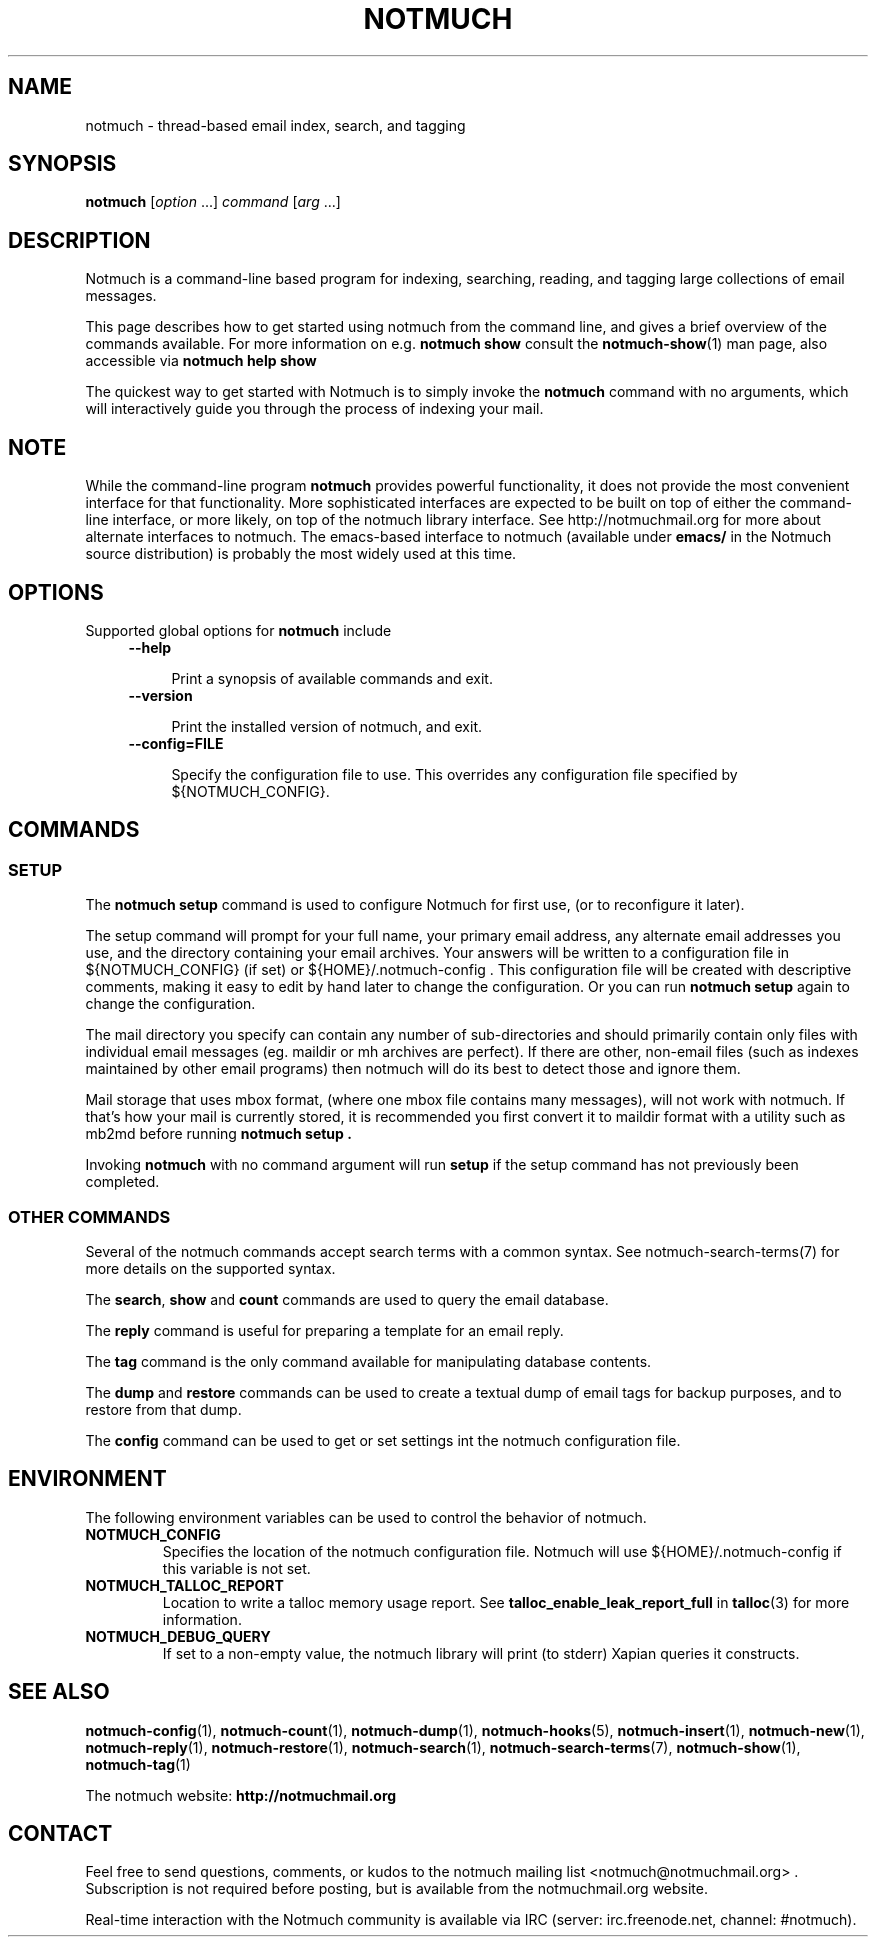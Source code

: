 .\" notmuch - Not much of an email program, (just index, search and tagging)
.\"
.\" Copyright © 2009 Carl Worth
.\"
.\" Notmuch is free software: you can redistribute it and/or modify
.\" it under the terms of the GNU General Public License as published by
.\" the Free Software Foundation, either version 3 of the License, or
.\" (at your option) any later version.
.\"
.\" Notmuch is distributed in the hope that it will be useful,
.\" but WITHOUT ANY WARRANTY; without even the implied warranty of
.\" MERCHANTABILITY or FITNESS FOR A PARTICULAR PURPOSE.  See the
.\" GNU General Public License for more details.
.\"
.\" You should have received a copy of the GNU General Public License
.\" along with this program.  If not, see http://www.gnu.org/licenses/ .
.\"
.\" Author: Carl Worth <cworth@cworth.org>
.TH NOTMUCH 1 2013-08-03 "Notmuch 0.16"
.SH NAME
notmuch \- thread-based email index, search, and tagging
.SH SYNOPSIS
.B notmuch
.RI "[" option " ...] " command  " [" arg " ...]"
.SH DESCRIPTION
Notmuch is a command-line based program for indexing, searching,
reading, and tagging large collections of email messages.

This page describes how to get started using notmuch from the command
line, and gives a brief overview of the commands available. For more
information on e.g.
.B notmuch show
consult the \fBnotmuch-show\fR(1) man page, also accessible via
.B notmuch help show

The quickest way to get started with Notmuch is to simply invoke the
.B notmuch
command with no arguments, which will interactively guide you through
the process of indexing your mail.
.SH NOTE
While the command-line program
.B notmuch
provides powerful functionality, it does not provide the most
convenient interface for that functionality. More sophisticated
interfaces are expected to be built on top of either the command-line
interface, or more likely, on top of the notmuch library
interface. See http://notmuchmail.org for more about alternate
interfaces to notmuch. The emacs-based interface to notmuch (available under
.B emacs/
in the Notmuch source distribution) is probably the most widely used at
this time.

.SH OPTIONS

Supported global options for
.B notmuch
include

.RS 4
.TP 4
.B \-\-help

Print a synopsis of available commands and exit.
.RE

.RS 4
.TP 4
.B \-\-version

Print the installed version of notmuch, and exit.
.RE

.RS 4
.TP 4
.B \-\-config=FILE

Specify the configuration file to use. This overrides any
configuration file specified by ${NOTMUCH_CONFIG}.

.RE

.SH COMMANDS


.SS SETUP

The
.B notmuch setup
command is used to configure Notmuch for first use, (or to reconfigure
it later).

The setup command will prompt for your full name, your primary email
address, any alternate email addresses you use, and the directory
containing your email archives. Your answers will be written to a
configuration file in ${NOTMUCH_CONFIG} (if set) or
${HOME}/.notmuch-config . This configuration file will be created with
descriptive comments, making it easy to edit by hand later to change the
configuration. Or you can run
.B "notmuch setup"
again to change the configuration.

The mail directory you specify can contain any number of
sub-directories and should primarily contain only files with individual
email messages (eg. maildir or mh archives are perfect). If there are
other, non-email files (such as indexes maintained by other email
programs) then notmuch will do its best to detect those and ignore
them.

Mail storage that uses mbox format, (where one mbox file contains many
messages), will not work with notmuch. If that's how your mail is
currently stored, it is recommended you first convert it to maildir
format with a utility such as mb2md before running
.B "notmuch setup" .

Invoking
.B notmuch
with no command argument will run
.B setup
if the setup command has not previously been completed.
.RE

.SS OTHER COMMANDS

Several of the notmuch commands accept search terms with a common
syntax. See \fNnotmuch-search-terms\fR(7)
for more details on the supported syntax.

The
.BR search ", " show " and " count
commands are used to query the email database.

The
.B reply
command is useful for preparing a template for an email reply.

The
.B tag
command is the only command available for manipulating database
contents.


The
.BR dump " and " restore
commands can be used to create a textual dump of email tags for backup
purposes, and to restore from that dump.

The
.B config
command can be used to get or set settings int the notmuch
configuration file.

.SH ENVIRONMENT
The following environment variables can be used to control the
behavior of notmuch.
.TP
.B NOTMUCH_CONFIG
Specifies the location of the notmuch configuration file. Notmuch will
use ${HOME}/.notmuch\-config if this variable is not set.

.TP
.B NOTMUCH_TALLOC_REPORT
Location to write a talloc memory usage report. See
.B talloc_enable_leak_report_full
in \fBtalloc\fR(3)
for more information.

.TP
.B NOTMUCH_DEBUG_QUERY
If set to a non-empty value, the notmuch library will print (to stderr) Xapian
queries it constructs.

.SH SEE ALSO

\fBnotmuch-config\fR(1), \fBnotmuch-count\fR(1),
\fBnotmuch-dump\fR(1), \fBnotmuch-hooks\fR(5),
\fBnotmuch-insert\fR(1), \fBnotmuch-new\fR(1),
\fBnotmuch-reply\fR(1), \fBnotmuch-restore\fR(1),
\fBnotmuch-search\fR(1), \fBnotmuch-search-terms\fR(7),
\fBnotmuch-show\fR(1), \fBnotmuch-tag\fR(1)


The notmuch website:
.B http://notmuchmail.org
.SH CONTACT
Feel free to send questions, comments, or kudos to the notmuch mailing
list <notmuch@notmuchmail.org> . Subscription is not required before
posting, but is available from the notmuchmail.org website.

Real-time interaction with the Notmuch community is available via IRC
(server: irc.freenode.net, channel: #notmuch).
